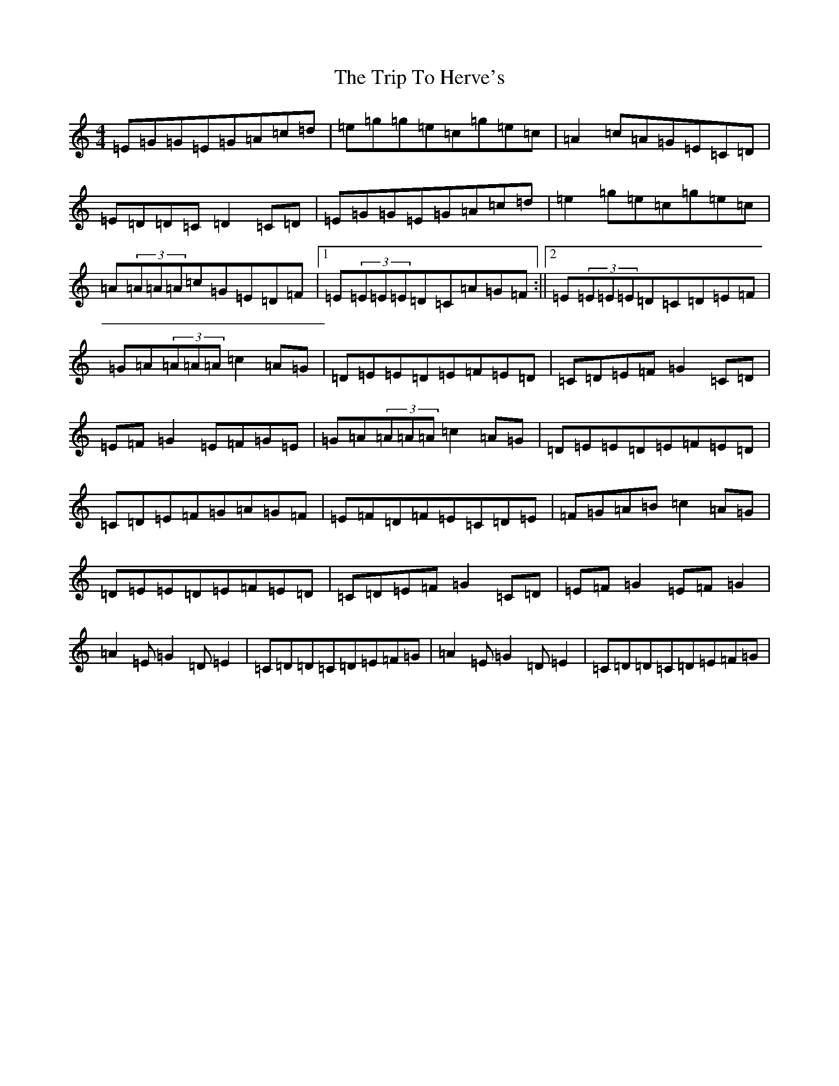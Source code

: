 X: 21544
T: Trip To Herve's, The
S: https://thesession.org/tunes/1026#setting1026
R: reel
M:4/4
L:1/8
K: C Major
=E=G=G=E=G=A=c=d|=e=g=g=e=c=g=e=c|=A2=c=A=G=E=C=D|=E=D=D=C=D2=C=D|=E=G=G=E=G=A=c=d|=e2=g=e=c=g=e=c|=A(3=A=A=A=c=G=E=D=F|1=E(3=E=E=E=D=C=A=G=F:||2=E(3=E=E=E=D=C=D=E=F|=G=A(3=A=A=A=c2=A=G|=D=E=E=D=E=F=E=D|=C=D=E=F=G2=C=D|=E=F=G2=E=F=G=E|=G=A(3=A=A=A=c2=A=G|=D=E=E=D=E=F=E=D|=C=D=E=F=G=A=G=F|=E=F=D=F=E=C=D=E|=F=G=A=B=c2=A=G|=D=E=E=D=E=F=E=D|=C=D=E=F=G2=C=D|=E=F=G2=E=F=G2|=A2=E=G2=D=E2|=C=D=D=C=D=E=F=G|=A2=E=G2=D=E2|=C=D=D=C=D=E=F=G|